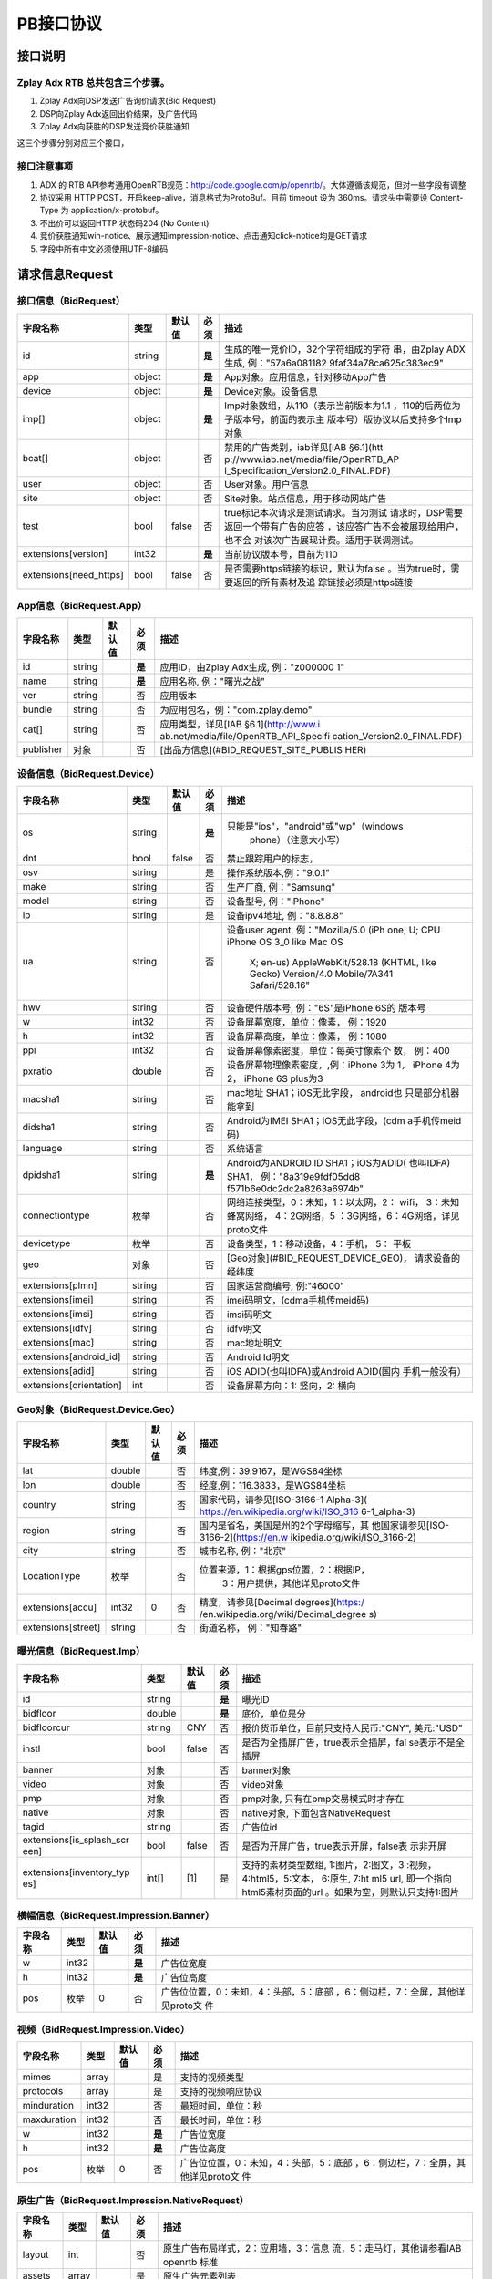 PB接口协议
==========================

接口说明
--------

Zplay Adx RTB 总共包含三个步骤。
~~~~~~~~~~~~~~~~~~~~~~~~~~~~~~~

1. Zplay Adx向DSP发送广告询价请求(Bid Request)

2. DSP向Zplay Adx返回出价结果，及广告代码

3. Zplay Adx向获胜的DSP发送竞价获胜通知

这三个步骤分别对应三个接口，

接口注意事项
~~~~~~~~~~~

1. ADX 的 RTB API参考通用OpenRTB规范：http://code.google.com/p/openrtb/。大体遵循该规范，但对一些字段有调整

2. 协议采用 HTTP POST，开启keep-alive，消息格式为ProtoBuf。目前 timeout 设为 360ms。请求头中需要设 Content-Type 为 application/x-protobuf。

3. 不出价可以返回HTTP 状态码204 (No Content)

4. 竞价获胜通知win-notice、展示通知impression-notice、点击通知click-notice均是GET请求

5. 字段中所有中文必须使用UTF-8编码



请求信息Request
------------------

接口信息（BidRequest）
~~~~~~~~~~~~~~~~~~~~~~~

+-------------------------+----------+---------------+-------+--------------------------------------+
| 字段名称                | 类型     | 默认值        | 必须  | 描述                                 |
+=========================+==========+===============+=======+======================================+
| id                      | string   |               | **是**| 生成的唯一竞价ID，32个字符组成的字符 |
|                         |          |               |       | 串，由Zplay ADX生成, 例："57a6a081182|
|                         |          |               |       | 9faf34a78ca625c383ec9"               |
+-------------------------+----------+---------------+-------+--------------------------------------+
| app                     | object   |               | **是**| App对象。应用信息，针对移动App广告   |
|                         |          |               |       |                                      |
+-------------------------+----------+---------------+-------+--------------------------------------+
| device                  | object   |               | **是**| Device对象。设备信息                 |
|                         |          |               |       |                                      |
+-------------------------+----------+---------------+-------+--------------------------------------+
| imp[]                   | object   |               | **是**| Imp对象数组，从110（表示当前版本为1.1|
|                         |          |               |       | ，110的后两位为子版本号，前面的表示主|
|                         |          |               |       | 版本号）版协议以后支持多个Imp对象    |
+-------------------------+----------+---------------+-------+--------------------------------------+
| bcat[]                  | object   |               | 否    | 禁用的广告类别，iab详见[IAB §6.1](htt|
|                         |          |               |       | p://www.iab.net/media/file/OpenRTB_AP|
|                         |          |               |       | I_Specification_Version2.0_FINAL.PDF)|
|                         |          |               |       |                                      |
+-------------------------+----------+---------------+-------+--------------------------------------+
| user                    | object   |               | 否    | User对象。用户信息                   |
+-------------------------+----------+---------------+-------+--------------------------------------+
| site                    | object   |               | 否    | Site对象。站点信息，用于移动网站广告 |
+-------------------------+----------+---------------+-------+--------------------------------------+
| test                    | bool     | false         | 否    | true标记本次请求是测试请求。当为测试 |
|                         |          |               |       | 请求时，DSP需要返回一个带有广告的应答|
|                         |          |               |       | ，该应答广告不会被展现给用户，也不会 |
|                         |          |               |       | 对该次广告展现计费。适用于联调测试。 |
+-------------------------+----------+---------------+-------+--------------------------------------+
| extensions[version]     | int32    |               | **是**| 当前协议版本号，目前为110            |
|                         |          |               |       |                                      |
+-------------------------+----------+---------------+-------+--------------------------------------+
| extensions[need_https]  | bool     | false         | 否    | 是否需要https链接的标识，默认为false |
|                         |          |               |       | 。当为true时，需要返回的所有素材及追 |
|                         |          |               |       | 踪链接必须是https链接                |
+-------------------------+----------+---------------+-------+--------------------------------------+

App信息（BidRequest.App）
~~~~~~~~~~~~~~~~~~~~~~~~~

+-------------------------+----------+---------------+-------+--------------------------------------+
| 字段名称                | 类型     | 默认值        | 必须  | 描述                                 |
+=========================+==========+===============+=======+======================================+
| id                      | string   |               | **是**| 应用ID，由Zplay Adx生成, 例："z000000|
|                         |          |               |       | 1"                                   |
+-------------------------+----------+---------------+-------+--------------------------------------+
| name                    | string   |               | **是**| 应用名称, 例："曙光之战"             |
|                         |          |               |       |                                      |
+-------------------------+----------+---------------+-------+--------------------------------------+
| ver                     | string   |               | 否    | 应用版本                             |
+-------------------------+----------+---------------+-------+--------------------------------------+
| bundle                  | string   |               | 否    | 为应用包名，例："com.zplay.demo"     |
+-------------------------+----------+---------------+-------+--------------------------------------+
| cat[]                   | string   |               | 否    | 应用类型，详见[IAB §6.1](http://www.i|
|                         |          |               |       | ab.net/media/file/OpenRTB_API_Specifi|
|                         |          |               |       | cation_Version2.0_FINAL.PDF)         |
+-------------------------+----------+---------------+-------+--------------------------------------+
| publisher               | 对象     |               | 否    | [出品方信息](#BID_REQUEST_SITE_PUBLIS|
|                         |          |               |       | HER)                                 |
+-------------------------+----------+---------------+-------+--------------------------------------+

设备信息（BidRequest.Device）
~~~~~~~~~~~~~~~~~~~~~~~~~~~~~

+-------------------------+----------+---------------+-------+--------------------------------------+
| 字段名称                | 类型     | 默认值        | 必须  | 描述                                 |
+=========================+==========+===============+=======+======================================+
| os                      | string   |               | **是**| 只能是"ios"，"android"或"wp"（windows|
|                         |          |               |       |  phone）（注意大小写）               |
+-------------------------+----------+---------------+-------+--------------------------------------+
| dnt                     | bool     | false         | 否    | 禁止跟踪用户的标志，                 |
+-------------------------+----------+---------------+-------+--------------------------------------+
| osv                     | string   |               | 是    | 操作系统版本,例："9.0.1"             |
+-------------------------+----------+---------------+-------+--------------------------------------+
| make                    | string   |               | 否    | 生产厂商, 例："Samsung"              |
+-------------------------+----------+---------------+-------+--------------------------------------+
| model                   | string   |               | 否    | 设备型号, 例："iPhone"               |
+-------------------------+----------+---------------+-------+--------------------------------------+
| ip                      | string   |               | 是    | 设备ipv4地址, 例："8.8.8.8"          |
+-------------------------+----------+---------------+-------+--------------------------------------+
| ua                      | string   |               | 否    | 设备user agent, 例："Mozilla/5.0 (iPh|
|                         |          |               |       | one; U; CPU iPhone OS 3_0 like Mac OS|
|                         |          |               |       |  X; en-us) AppleWebKit/528.18 (KHTML,|
|                         |          |               |       |  like Gecko) Version/4.0 Mobile/7A341|
|                         |          |               |       |  Safari/528.16"                      |
+-------------------------+----------+---------------+-------+--------------------------------------+
| hwv                     | string   |               | 否    | 设备硬件版本号, 例："6S"是iPhone 6S的|
|                         |          |               |       | 版本号                               |
+-------------------------+----------+---------------+-------+--------------------------------------+
| w                       | int32    |               | 否    | 设备屏幕宽度，单位：像素， 例：1920  |
+-------------------------+----------+---------------+-------+--------------------------------------+
| h                       | int32    |               | 否    | 设备屏幕高度，单位：像素， 例：1080  |
+-------------------------+----------+---------------+-------+--------------------------------------+
| ppi                     | int32    |               | 否    | 设备屏幕像素密度，单位：每英寸像素个 |
|                         |          |               |       | 数， 例：400                         |
+-------------------------+----------+---------------+-------+--------------------------------------+
| pxratio                 | double   |               | 否    | 设备屏幕物理像素密度，,例：iPhone 3为|
|                         |          |               |       | 1， iPhone 4为2， iPhone 6S plus为3  |
+-------------------------+----------+---------------+-------+--------------------------------------+
| macsha1                 | string   |               | 否    | mac地址 SHA1；iOS无此字段， android也|
|                         |          |               |       | 只是部分机器能拿到                   |
+-------------------------+----------+---------------+-------+--------------------------------------+
| didsha1                 | string   |               | 否    | Android为IMEI SHA1；iOS无此字段，(cdm|
|                         |          |               |       | a手机传meid码)                       |
+-------------------------+----------+---------------+-------+--------------------------------------+
| language                | string   |               | 否    | 系统语言                             |
+-------------------------+----------+---------------+-------+--------------------------------------+
| dpidsha1                | string   |               | **是**| Android为ANDROID ID SHA1；iOS为ADID( |
|                         |          |               |       | 也叫IDFA) SHA1， 例："8a319e9fdf05dd8|
|                         |          |               |       | f571b6e0dc2dc2a8263a6974b"           |
+-------------------------+----------+---------------+-------+--------------------------------------+
| connectiontype          | 枚举     |               | 否    | 网络连接类型，0：未知，1：以太网，2：|
|                         |          |               |       | wifi， 3：未知蜂窝网络， 4：2G网络，5|
|                         |          |               |       | ：3G网络，6：4G网络，详见proto文件   |
+-------------------------+----------+---------------+-------+--------------------------------------+
| devicetype              | 枚举     |               | 否    | 设备类型，1：移动设备，4：手机， 5： |
|                         |          |               |       | 平板                                 |
+-------------------------+----------+---------------+-------+--------------------------------------+
| geo                     | 对象     |               | 否    | [Geo对象](#BID_REQUEST_DEVICE_GEO)， |
|                         |          |               |       | 请求设备的经纬度                     |
+-------------------------+----------+---------------+-------+--------------------------------------+
| extensions[plmn]        | string   |               | 否    | 国家运营商编号, 例:"46000"           |
+-------------------------+----------+---------------+-------+--------------------------------------+
| extensions[imei]        | string   |               | 否    | imei码明文，(cdma手机传meid码)       |
+-------------------------+----------+---------------+-------+--------------------------------------+
| extensions[imsi]        | string   |               | 否    | imsi码明文                           |
+-------------------------+----------+---------------+-------+--------------------------------------+
| extensions[idfv]        | string   |               | 否    | idfv明文                             |
+-------------------------+----------+---------------+-------+--------------------------------------+
| extensions[mac]         | string   |               | 否    | mac地址明文                          |
+-------------------------+----------+---------------+-------+--------------------------------------+
| extensions[android_id]  | string   |               | 否    | Android Id明文                       |
+-------------------------+----------+---------------+-------+--------------------------------------+
| extensions[adid]        | string   |               | 否    | iOS ADID(也叫IDFA)或Android ADID(国内|
|                         |          |               |       | 手机一般没有）                       |
+-------------------------+----------+---------------+-------+--------------------------------------+
| extensions[orientation] | int      |               | 否    | 设备屏幕方向：1: 竖向，2: 横向       |
+-------------------------+----------+---------------+-------+--------------------------------------+

Geo对象（BidRequest.Device.Geo）
~~~~~~~~~~~~~~~~~~~~~~~~~~~~~~~~~

+-------------------------+----------+---------------+-------+--------------------------------------+
| 字段名称                | 类型     | 默认值        | 必须  | 描述                                 |
+=========================+==========+===============+=======+======================================+
| lat                     | double   |               | 否    | 纬度,例：39.9167，是WGS84坐标        |
+-------------------------+----------+---------------+-------+--------------------------------------+
| lon                     | double   |               | 否    | 经度,例：116.3833，是WGS84坐标       |
+-------------------------+----------+---------------+-------+--------------------------------------+
| country                 | string   |               | 否    | 国家代码，请参见[ISO-3166-1 Alpha-3](|
|                         |          |               |       | https://en.wikipedia.org/wiki/ISO_316|
|                         |          |               |       | 6-1_alpha-3)                         |
+-------------------------+----------+---------------+-------+--------------------------------------+
| region                  | string   |               | 否    | 国内是省名，美国是州的2个字母缩写，其|
|                         |          |               |       | 他国家请参见[ISO-3166-2](https://en.w|
|                         |          |               |       | ikipedia.org/wiki/ISO_3166-2)        |
+-------------------------+----------+---------------+-------+--------------------------------------+
| city                    | string   |               | 否    | 城市名称, 例："北京"                 |
+-------------------------+----------+---------------+-------+--------------------------------------+
| LocationType            | 枚举     |               | 否    | 位置来源，1：根据gps位置，2：根据IP，|
|                         |          |               |       |  3：用户提供，其他详见proto文件      |
+-------------------------+----------+---------------+-------+--------------------------------------+
| extensions[accu]        | int32    | 0             | 否    | 精度，请参见[Decimal degrees](https:/|
|                         |          |               |       | /en.wikipedia.org/wiki/Decimal_degree|
|                         |          |               |       | s)                                   |
+-------------------------+----------+---------------+-------+--------------------------------------+
| extensions[street]      | string   |               | 否    | 街道名称， 例："知春路"              |
+-------------------------+----------+---------------+-------+--------------------------------------+

曝光信息（BidRequest.Imp）
~~~~~~~~~~~~~~~~~~~~~~~~~~~~~


+-------------------------+----------+---------------+-------+--------------------------------------+
| 字段名称                | 类型     | 默认值        | 必须  | 描述                                 |
+=========================+==========+===============+=======+======================================+
| id                      | string   |               | **是**| 曝光ID                               |
|                         |          |               |       |                                      |
+-------------------------+----------+---------------+-------+--------------------------------------+
| bidfloor                | double   |               | **是**| 底价，单位是分                       |
|                         |          |               |       |                                      |
+-------------------------+----------+---------------+-------+--------------------------------------+
| bidfloorcur             | string   | CNY           | 否    | 报价货币单位，目前只支持人民币:"CNY",|
|                         |          |               |       | 美元:"USD"                           |
+-------------------------+----------+---------------+-------+--------------------------------------+
| instl                   | bool     | false         | 否    | 是否为全插屏广告，true表示全插屏，fal|
|                         |          |               |       | se表示不是全插屏                     |
+-------------------------+----------+---------------+-------+--------------------------------------+
| banner                  | 对象     |               | 否    | banner对象                           |
+-------------------------+----------+---------------+-------+--------------------------------------+
| video                   | 对象     |               | 否    | video对象                            |
+-------------------------+----------+---------------+-------+--------------------------------------+
| pmp                     | 对象     |               | 否    | pmp对象, 只有在pmp交易模式时才存在   |
+-------------------------+----------+---------------+-------+--------------------------------------+
| native                  | 对象     |               | 否    | native对象, 下面包含NativeRequest    |
+-------------------------+----------+---------------+-------+--------------------------------------+
| tagid                   | string   |               | 否    | 广告位id                             |
+-------------------------+----------+---------------+-------+--------------------------------------+
| extensions[is_splash_scr| bool     | false         | 否    | 是否为开屏广告，true表示开屏，false表|
| een]                    |          |               |       | 示非开屏                             |
+-------------------------+----------+---------------+-------+--------------------------------------+
| extensions[inventory_typ| int[]    | [1]           | 是    | 支持的素材类型数组, 1:图片，2:图文，3|
| es]                     |          |               |       | :视频，4:html5，5:文本， 6:原生, 7:ht|
|                         |          |               |       | ml5 url, 即一个指向html5素材页面的url|
|                         |          |               |       | 。如果为空，则默认只支持1:图片       |
+-------------------------+----------+---------------+-------+--------------------------------------+

横幅信息（BidRequest.Impression.Banner）
~~~~~~~~~~~~~~~~~~~~~~~~~~~~~~~~~~~~~~

+-------------------------+----------+---------------+-------+--------------------------------------+
| 字段名称                | 类型     | 默认值        | 必须  | 描述                                 |
+=========================+==========+===============+=======+======================================+
| w                       | int32    |               | **是**| 广告位宽度                           |
|                         |          |               |       |                                      |
+-------------------------+----------+---------------+-------+--------------------------------------+
| h                       | int32    |               | **是**| 广告位高度                           |
|                         |          |               |       |                                      |
+-------------------------+----------+---------------+-------+--------------------------------------+
| pos                     | 枚举     | 0             | 否    | 广告位位置，0：未知，4：头部，5：底部|
|                         |          |               |       | ，6：侧边栏，7：全屏，其他详见proto文|
|                         |          |               |       | 件                                   |
+-------------------------+----------+---------------+-------+--------------------------------------+

视频（BidRequest.Impression.Video）
~~~~~~~~~~~~~~~~~~~~~~~~~~~~~~~~~~~~~~~

+-------------------------+----------+---------------+-------+--------------------------------------+
| 字段名称                | 类型     | 默认值        | 必须  | 描述                                 |
+=========================+==========+===============+=======+======================================+
| mimes                   | array    |               | 是    | 支持的视频类型                       |
+-------------------------+----------+---------------+-------+--------------------------------------+
| protocols               | array    |               | 是    | 支持的视频响应协议                   |
+-------------------------+----------+---------------+-------+--------------------------------------+
| minduration             | int32    |               | 否    | 最短时间，单位：秒                   |
+-------------------------+----------+---------------+-------+--------------------------------------+
| maxduration             | int32    |               | 否    | 最长时间，单位：秒                   |
+-------------------------+----------+---------------+-------+--------------------------------------+
| w                       | int32    |               | **是**| 广告位宽度                           |
|                         |          |               |       |                                      |
+-------------------------+----------+---------------+-------+--------------------------------------+
| h                       | int32    |               | **是**| 广告位高度                           |
|                         |          |               |       |                                      |
+-------------------------+----------+---------------+-------+--------------------------------------+
| pos                     | 枚举     | 0             | 否    | 广告位位置，0：未知，4：头部，5：底部|
|                         |          |               |       | ，6：侧边栏，7：全屏，其他详见proto文|
|                         |          |               |       | 件                                   |
+-------------------------+----------+---------------+-------+--------------------------------------+

原生广告（BidRequest.Impression.NativeRequest）
~~~~~~~~~~~~~~~~~~~~~~~~~~~~~~~~~~~~~~~~~~~~~~~

+-------------------------+----------+---------------+-------+--------------------------------------+
| 字段名称                | 类型     | 默认值        | 必须  | 描述                                 |
+=========================+==========+===============+=======+======================================+
| layout                  | int      |               | 否    | 原生广告布局样式，2：应用墙，3：信息 |
|                         |          |               |       | 流，5：走马灯，其他请参看IAB openrtb |
|                         |          |               |       | 标准                                 |
+-------------------------+----------+---------------+-------+--------------------------------------+
| assets                  | array    |               | 是    | 原生广告元素列表                     |
+-------------------------+----------+---------------+-------+--------------------------------------+

原生广告Asset（NativeRequest.Asset）
~~~~~~~~~~~~~~~~~~~~~~~~~~~~~~~~~~~~

+-------------------------+----------+---------------+-------+--------------------------------------+
| 字段名称                | 类型     | 默认值        | 必须  | 描述                                 |
+=========================+==========+===============+=======+======================================+
| id                      | int      |               | 是    | 元素id                               |
+-------------------------+----------+---------------+-------+--------------------------------------+
| required                | int      | 0             | 否    | 广告元素是否必须，1：必须，0：可选   |
+-------------------------+----------+---------------+-------+--------------------------------------+
| title                   | 对象     |               | 否    | 文字元素                             |
+-------------------------+----------+---------------+-------+--------------------------------------+
| img                     | 对象     |               | 否    | 图片元素                             |
+-------------------------+----------+---------------+-------+--------------------------------------+
| data                    | 对象     |               | 否    | 其他数据元素                         |
+-------------------------+----------+---------------+-------+--------------------------------------+

原生广告Image（NativeRequest.Asset.Image）
~~~~~~~~~~~~~~~~~~~~~~~~~~~~~~~~~~~~~~~~~~~~~

+-------------------------+----------+---------------+-------+--------------------------------------+
| 字段名称                | 类型     | 默认值        | 必须  | 描述                                 |
+=========================+==========+===============+=======+======================================+
| type                    | int      |               | 否    | image元素的类型，1：Icon，2:LOGO, 3：|
|                         |          |               |       | Large image                          |
+-------------------------+----------+---------------+-------+--------------------------------------+
| w                       | int      |               | 否    | 宽度                                 |
+-------------------------+----------+---------------+-------+--------------------------------------+
| h                       | int      |               | 否    | 高度                                 |
+-------------------------+----------+---------------+-------+--------------------------------------+

原生广告Title（NativeRequest.Asset.Title）
~~~~~~~~~~~~~~~~~~~~~~~~~~~~~~~~~~~~~~~~~

+-------------------------+----------+---------------+-------+--------------------------------------+
| 字段名称                | 类型     | 默认值        | 必须  | 描述                                 |
+=========================+==========+===============+=======+======================================+
| len                     | int      |               | 是    | title元素最大文字长度                |
+-------------------------+----------+---------------+-------+--------------------------------------+

原生广告Data（NativeRequest.Asset.Data）
~~~~~~~~~~~~~~~~~~~~~~~~~~~~~~~~~~~~~~~~~~

+-------------------------+----------+---------------+-------+--------------------------------------+
| 字段名称                | 类型     | 默认值        | 必须  | 描述                                 |
+=========================+==========+===============+=======+======================================+
| type                    | int      |               | 是    | 数据类型 1: Sponsor 名称，应该包含品 |
|                         |          |               |       | 牌名称， 2: 描述, 3: 打分， 4：点赞个|
|                         |          |               |       | 数，5：下载个数，6：产品价格， 7：销 |
|                         |          |               |       | 售价格，往往和前者结合，表示折扣价，8|
|                         |          |               |       | ：电话， 9：地址， 10：描述2， 11：显|
|                         |          |               |       | 示的链接， 12：行动按钮名称，1001：视|
|                         |          |               |       | 频url，1002：评论数                  |
+-------------------------+----------+---------------+-------+--------------------------------------+
| len                     | int      |               | 是    | data元素最大长度                     |
+-------------------------+----------+---------------+-------+--------------------------------------+

Pmp对象（BidRequest.Impression.Pmp）
~~~~~~~~~~~~~~~~~~~~~~~~~~~~~~~~~~~~

+-------------------------+----------+---------------+-------+--------------------------------------+
| 字段名称                | 类型     | 默认值        | 必须  | 描述                                 |
+=========================+==========+===============+=======+======================================+
| private_auction         | bool     |               | 否    | 始终为true                           |
+-------------------------+----------+---------------+-------+--------------------------------------+
| deals                   | array    |               | 是    | [Deal对象](#BID_REQUEST_IMP_PMP_DEAL)|
|                         |          |               |       | 数组                                 |
+-------------------------+----------+---------------+-------+--------------------------------------+

Deal对象（BidRequest.Impression.Pmp.Deal）
~~~~~~~~~~~~~~~~~~~~~~~~~~~~~~~~~~~~~~~~~~~~~

+-------------------------+----------+---------------+-------+--------------------------------------+
| 字段名称                | 类型     | 默认值        | 必须  | 描述                                 |
+=========================+==========+===============+=======+======================================+
| id                      | string   |               | 是    | deal唯一标识                         |
+-------------------------+----------+---------------+-------+--------------------------------------+
| bidfloor                | double   |               | 是    | 双方商定的交易价格                   |
+-------------------------+----------+---------------+-------+--------------------------------------+
| bidfloorcur             | string   | CNY           | 否    | 交易货币单位                         |
+-------------------------+----------+---------------+-------+--------------------------------------+
| at                      | int      | 3             | 否    | 交易价格结算方式，1：第一价格，2：第 |
|                         |          |               |       | 二价格，3：固定价格，默认为3         |
+-------------------------+----------+---------------+-------+--------------------------------------+

用户信息（BidRequest.User）
~~~~~~~~~~~~~~~~~~~~~~~~~~~

+-------------------------+----------+---------------+-------+--------------------------------------+
| 字段名称                | 类型     | 默认值        | 必须  | 描述                                 |
+=========================+==========+===============+=======+======================================+
| id                      | string   |               | 否    | 用户id                               |
+-------------------------+----------+---------------+-------+--------------------------------------+
| yob                     | int32    |               | 否    | 生日年份，例：1995                   |
+-------------------------+----------+---------------+-------+--------------------------------------+
| gender                  | string   |               | 否    | 男："M", 女："F", 其他："0"          |
+-------------------------+----------+---------------+-------+--------------------------------------+
| geo                     | 对象     |               | 否    | [Geo对象](#BID_REQUEST_DEVICE_GEO)， |
|                         |          |               |       | 用户家庭位置                         |
+-------------------------+----------+---------------+-------+--------------------------------------+
| data[]                  | 对象     |               | 否    | Data对象，用户的扩展信息             |
+-------------------------+----------+---------------+-------+--------------------------------------+


用户扩展信息（BidRequest.User.Data）
~~~~~~~~~~~~~~~~~~~~~~~~~~~~~~~~~~~~

+-------------------------+----------+---------------+-------+--------------------------------------+
| 字段名称                | 类型     | 默认值        | 必须  | 描述                                 |
+=========================+==========+===============+=======+======================================+
| segment[]               | 对象     |               | 否    | Segment对象，用户人群属性            |
+-------------------------+----------+---------------+-------+--------------------------------------+

用户人群属性信息（BidRequest.User.Data.Segment）
~~~~~~~~~~~~~~~~~~~~~~~~~~~~~~~~~~~~~~~~~~~~~~~~

+-------------------------+----------+---------------+-------+--------------------------------------+
| 字段名称                | 类型     | 默认值        | 必须  | 描述                                 |
+=========================+==========+===============+=======+======================================+
| id                      | string   |               | 否    | 属性id                               |
+-------------------------+----------+---------------+-------+--------------------------------------+
| value                   | string   |               | 否    | 属性值                               |
+-------------------------+----------+---------------+-------+--------------------------------------+

Site信息（BidRequest.Site）
~~~~~~~~~~~~~~~~~~~~~~~~~~~


+-------------------------+----------+---------------+-------+--------------------------------------+
| 字段名称                | 类型     | 默认值        | 必须  | 描述                                 |
+=========================+==========+===============+=======+======================================+
| id                      | string   |               | 否    | 网站id                               |
+-------------------------+----------+---------------+-------+--------------------------------------+
| name                    | string   |               | 否    | 网站名称                             |
+-------------------------+----------+---------------+-------+--------------------------------------+
| domain                  | string   |               | 否    | 网站域名                             |
+-------------------------+----------+---------------+-------+--------------------------------------+
| cat                     | string[] |               | 否    | 网站类别，详见[IAB §6.1](http://www.i|
|                         |          |               |       | ab.net/media/file/OpenRTB_API_Specifi|
|                         |          |               |       | cation_Version2.0_FINAL.PDF)         |
+-------------------------+----------+---------------+-------+--------------------------------------+
| sectioncat              | string[] |               | 否    | 当前频道类别，详见[IAB §6.1](http://w|
|                         |          |               |       | ww.iab.net/media/file/OpenRTB_API_Spe|
|                         |          |               |       | cification_Version2.0_FINAL.PDF)     |
+-------------------------+----------+---------------+-------+--------------------------------------+
| pagecat                 | string[] |               | 否    | 当前页面类别，详见[IAB §6.1](http://w|
|                         |          |               |       | ww.iab.net/media/file/OpenRTB_API_Spe|
|                         |          |               |       | cification_Version2.0_FINAL.PDF)     |
+-------------------------+----------+---------------+-------+--------------------------------------+
| page                    | string   |               | 是    | 当前页面URL地址                      |
+-------------------------+----------+---------------+-------+--------------------------------------+
| ref                     | string   |               | 否    | 当前页面Referrer URL地址             |
+-------------------------+----------+---------------+-------+--------------------------------------+
| search                  | string   |               | 否    | 当前页面的搜索关键词来源             |
+-------------------------+----------+---------------+-------+--------------------------------------+
| mobile                  | bool     | true          | 否    | 是否对移动端浏览效果做过优化，false：|
|                         |          |               |       | 未做优化；true：做过优化             |
+-------------------------+----------+---------------+-------+--------------------------------------+
| keywords                | string   |               | 否    | 网页关键字，可多个，逗号隔离         |
+-------------------------+----------+---------------+-------+--------------------------------------+
| publisher               | 对象     |               | 否    | [出品方信息](#BID_REQUEST_SITE_PUBLIS|
|                         |          |               |       | HER)                                 |
+-------------------------+----------+---------------+-------+--------------------------------------+

出品方信息（BidRequest.Site.Publisher）
~~~~~~~~~~~~~~~~~~~~~~~~~~~~~~~~~~~~~

+-------------------------+----------+---------------+-------+--------------------------------------+
| 字段名称                | 类型     | 默认值        | 必须  | 描述                                 |
+=========================+==========+===============+=======+======================================+
| id                      | string   |               | 否    | 出品方id                             |
+-------------------------+----------+---------------+-------+--------------------------------------+
| name                    | string   |               | 否    | 名称                                 |
+-------------------------+----------+---------------+-------+--------------------------------------+
| domain                  | string   |               | 否    | 出品方顶级网站域名                   |
+-------------------------+----------+---------------+-------+--------------------------------------+
| cat                     | string[] |               | 否    | 出品方类别，详见[IAB §6.1](http://www|
|                         |          |               |       | .iab.net/media/file/OpenRTB_API_Speci|
|                         |          |               |       | fication_Version2.0_FINAL.PDF)       |
+-------------------------+----------+---------------+-------+--------------------------------------+


返回信息Response
------------------

接口信息（BidResponse）
~~~~~~~~~~~~~~~~~~~~~~~

+-------------------------+----------+---------------+-------+--------------------------------------+
| 字段名称                | 类型     | 默认值        | 必须  | 描述                                 |
+=========================+==========+===============+=======+======================================+
| id                      | string   |               | **是**| 在BidRequest中传入的id               |
|                         |          |               |       |                                      |
+-------------------------+----------+---------------+-------+--------------------------------------+
| seatbid[]               | 对象数组 |               | 否    | SeatBid对象，若提出竞价则需提供一个，|
|                         |          |               |       | 并且只接受一个                       |
+-------------------------+----------+---------------+-------+--------------------------------------+
| nbr                     | 枚举     |               | 否    | 未竞价原因，0：未知错误，1：技术错误 |
|                         |          |               |       | ，2：无效请求，4：可疑的伪造流量，5：|
|                         |          |               |       | 数据中心代理服务器ip，6：不支持设备，|
|                         |          |               |       | 7：被屏蔽媒体，8：不匹配的用户，其他 |
|                         |          |               |       | 请参看proto文件                      |
+-------------------------+----------+---------------+-------+--------------------------------------+

SeatBid信息（BidResponse.SeatBid）
~~~~~~~~~~~~~~~~~~~~~~~~~~~~~~~~~

+-------------------------+----------+---------------+-------+--------------------------------------+
| 字段名称                | 类型     | 默认值        | 必须  | 描述                                 |
+=========================+==========+===============+=======+======================================+
| bid[]                   | 对象数组 |               | 否    | Bid对象数组，从110版协议以后支持多个B|
|                         |          |               |       | id对象（）                           |
+-------------------------+----------+---------------+-------+--------------------------------------+

Bid信息（BidResponse.SeatBid.Bid）
~~~~~~~~~~~~~~~~~~~~~~~~~~~~~~~~~~~~

+-------------------------+----------+---------------+-------+--------------------------------------+
| 字段名称                | 类型     | 默认值        | 必须  | 描述                                 |
+=========================+==========+===============+=======+======================================+
| id                      | string   |               | **是**| 由DSP提供的竞价id                    |
|                         |          |               |       |                                      |
+-------------------------+----------+---------------+-------+--------------------------------------+
| impid                   | string   |               | **是**| 曝光id                               |
|                         |          |               |       |                                      |
+-------------------------+----------+---------------+-------+--------------------------------------+
| price                   | double   |               | **是**| 出价，单位为分，不能低于曝光最低价格 |
|                         |          |               |       | ，否则会被当做无效应答。目前只支持人 |
|                         |          |               |       | 民币                                 |
+-------------------------+----------+---------------+-------+--------------------------------------+
| adid                    | string   |               | **是**| 物料ID，由DSP提供。DSP必须保证如果adi|
|                         |          |               |       | d相同，则物料的所有字段相同（除了nurl|
|                         |          |               |       | 、clkurl、imptrackers、clktrackers） |
|                         |          |               |       | 。如果DSP提供的adid满足以下条件会受到|
|                         |          |               |       | 惩罚：1、提交过多不同的adid；2、相同a|
|                         |          |               |       | did的其他字段不同                    |
+-------------------------+----------+---------------+-------+--------------------------------------+
| nurl                    | string   |               | 否    | 竞价获胜通知url,win notice url, GET方|
|                         |          |               |       | 法调用。可以使用[宏](#BID_MACRO)。推 |
|                         |          |               |       | 荐使用[曝光监测链接](#BID_WIN_NOTICE)|
|                         |          |               |       | 来获取获胜通知。                     |
+-------------------------+----------+---------------+-------+--------------------------------------+
| bundle                  | string   |               | 否    | 为应用包名，例：“com.zplay.demo”     |
+-------------------------+----------+---------------+-------+--------------------------------------+
| iurl                    | string   |               | 否    | 广告素材的图片URL。banner广告必填    |
+-------------------------+----------+---------------+-------+--------------------------------------+
| w                       | int32    |               | 否    | 素材宽度, 当给出的广告素材尺寸与广告 |
|                         |          |               |       | 位尺寸不完全一致时，素材宽高信息必须 |
|                         |          |               |       | 给出。                               |
+-------------------------+----------+---------------+-------+--------------------------------------+
| h                       | int32    |               | 否    | 素材高度                             |
+-------------------------+----------+---------------+-------+--------------------------------------+
| cat                     | string[] |               | 否    | 广告类别，详见[IAB §6.1](http://www.i|
|                         |          |               |       | ab.net/media/file/OpenRTB_API_Specifi|
|                         |          |               |       | cation_Version2.0_FINAL.PDF)         |
+-------------------------+----------+---------------+-------+--------------------------------------+
| adm                     | string   |               | 否    | 广告物料，目前只在视频广告时使用。 视|
|                         |          |               |       | 频素材必须符合VAST 3.0规范，请参看[VA|
|                         |          |               |       | ST 3.0 标准](http://www.iab.com/wp-co|
|                         |          |               |       | ntent/uploads/2015/06/VASTv3_0.pdf)  |
+-------------------------+----------+---------------+-------+--------------------------------------+
| native                  | 对象     |               | 否    | 原生广告对象                         |
+-------------------------+----------+---------------+-------+--------------------------------------+
| dealid                  | string   |               | 否    | deal id，只有在pmp交易时才需要       |
+-------------------------+----------+---------------+-------+--------------------------------------+
| extensions[app_ver]     | string   |               | 否    | app推广广告的话，需要提供app的版本号 |
+-------------------------+----------+---------------+-------+--------------------------------------+
| extensions[clkurl]      | string   |               | 否    | 广告点击跳转地址，允许使用[宏](#BID_M|
|                         |          |               |       | ACRO)，例http://www.zplay.cn/ad/{AUCT|
|                         |          |               |       | ION_BID_ID}                          |
+-------------------------+----------+---------------+-------+--------------------------------------+
| extensions[imptrackers][| string[] |               | 否    | 曝光追踪地址，允许有多个追踪地址，允 |
| ]                       |          |               |       | 许使用[宏](#BID_MACRO)               |
+-------------------------+----------+---------------+-------+--------------------------------------+
| extensions[clktrackers][| string[] |               | 否    | 点击追踪地址，允许有多个追踪地址，允 |
| ]                       |          |               |       | 许使用[宏](#BID_MACRO)               |
+-------------------------+----------+---------------+-------+--------------------------------------+
| extensions[html_snippet]| string   |               | 否    | html广告代码，允许使用[宏](#BID_MACRO|
|                         |          |               |       | )                                    |
+-------------------------+----------+---------------+-------+--------------------------------------+
| extensions[inventory_typ| int      | 1             | 否    | 广告资源类型, 1:图片，2:图文，3:视频 |
| e]                      |          |               |       | ，4:html5，5:文本， 6:原生, 7:html5 u|
|                         |          |               |       | rl, 即一个指向html5素材页面的url     |
+-------------------------+----------+---------------+-------+--------------------------------------+
| extensions[title]       | string   |               | 否    | 图文广告中的标题                     |
+-------------------------+----------+---------------+-------+--------------------------------------+
| extensions[desc]        | string   |               | 否    | 图文广告中的描述                     |
+-------------------------+----------+---------------+-------+--------------------------------------+
| extensions[action]      | int      | 1             | 否    | 广告动作类型， 1: 在app内webview打开 |
|                         |          |               |       | 目标链接， 2： 在系统浏览器打开目标链|
|                         |          |               |       | 接, 3：打开地图，4： 拨打电话，5：播 |
|                         |          |               |       | 放视频, 6:App下载                    |
+-------------------------+----------+---------------+-------+--------------------------------------+
| extensions[download_file| string   |               | 否    | 下载文件名，动作类型为下载类型时需要 |
| _name]                  |          |               |       |                                      |
+-------------------------+----------+---------------+-------+--------------------------------------+


原生广告Native（NativeResponse）
~~~~~~~~~~~~~~~~~~~~~~~~~~~~~~~~~

+-------------------------+----------+---------------+-------+--------------------------------------+
| 字段名称                | 类型     | 默认值        | 必须  | 描述                                 |
+=========================+==========+===============+=======+======================================+
| assets                  | array    |               | 是    | 原生广告元素列表                     |
+-------------------------+----------+---------------+-------+--------------------------------------+
| link                    | 对象     |               | 是    | Link对象，目标链接，默认链接对象，当a|
|                         |          |               |       | ssets中不包括link对象时，使用此对象  |
+-------------------------+----------+---------------+-------+--------------------------------------+
| imptrackers             | array    |               | 否    | 曝光追踪地址数组                     |
+-------------------------+----------+---------------+-------+--------------------------------------+

原生广告Asset（NativeResponse.Asset）
~~~~~~~~~~~~~~~~~~~~~~~~~~~~~~~~~~~~~~~

+-------------------------+----------+---------------+-------+--------------------------------------+
| 字段名称                | 类型     | 默认值        | 必须  | 描述                                 |
+=========================+==========+===============+=======+======================================+
| id                      | int      |               | 是    | 广告元素ID                           |
+-------------------------+----------+---------------+-------+--------------------------------------+
| title                   | 对象     |               | 否    | 文字元素                             |
+-------------------------+----------+---------------+-------+--------------------------------------+
| img                     | 对象     |               | 否    | 图片元素                             |
+-------------------------+----------+---------------+-------+--------------------------------------+
| data                    | 对象     |               | 否    | 其他数据元素                         |
+-------------------------+----------+---------------+-------+--------------------------------------+
| link                    | 对象     |               | 否    | Link对象，点击地址                   |
+-------------------------+----------+---------------+-------+--------------------------------------+

原生广告Title（NativeResponse.Asset.Title）
~~~~~~~~~~~~~~~~~~~~~~~~~~~~~~~~~~~~~~~~~~~~~

+-------------------------+----------+---------------+-------+--------------------------------------+
| 字段名称                | 类型     | 默认值        | 必须  | 描述                                 |
+=========================+==========+===============+=======+======================================+
| text                    | string   |               | 是    | title元素的内容文字                  |
+-------------------------+----------+---------------+-------+--------------------------------------+

原生广告Image（NativeResponse.Asset.Image）
~~~~~~~~~~~~~~~~~~~~~~~~~~~~~~~~~~~~~~~~~

+-------------------------+----------+---------------+-------+--------------------------------------+
| 字段名称                | 类型     | 默认值        | 必须  | 描述                                 |
+=========================+==========+===============+=======+======================================+
| url                     | string   |               | 是    | image元素的URL地址                   |
+-------------------------+----------+---------------+-------+--------------------------------------+
| w                       | int      |               | 否    | 宽度，单位像素                       |
+-------------------------+----------+---------------+-------+--------------------------------------+
| h                       | int      |               | 否    | 高度，单位像素                       |
+-------------------------+----------+---------------+-------+--------------------------------------+

原生广告Data（NativeResponse.Asset.Data)
~~~~~~~~~~~~~~~~~~~~~~~~~~~~~~~~~~~~~~~~~

+-------------------------+----------+---------------+-------+--------------------------------------+
| 字段名称                | 类型     | 默认值        | 必须  | 描述                                 |
+=========================+==========+===============+=======+======================================+
| label                   | string   |               | 否    | 数据显示的名称                       |
+-------------------------+----------+---------------+-------+--------------------------------------+
| value                   | string   |               | 是    | 数据的内容文字                       |
+-------------------------+----------+---------------+-------+--------------------------------------+


原生广告Link（NativeResponse.Asset.Link)
~~~~~~~~~~~~~~~~~~~~~~~~~~~~~~~~~~~~~~~~~

+-------------------------+----------+---------------+-------+--------------------------------------+
| 字段名称                | 类型     | 默认值        | 必须  | 描述                                 |
+=========================+==========+===============+=======+======================================+
| url                     | string   |               | 是    | 点击URL                              |
+-------------------------+----------+---------------+-------+--------------------------------------+
| clicktrackers           | array    |               | 否    | 点击跟踪URL                          |
+-------------------------+----------+---------------+-------+--------------------------------------+
| extensions[link_type]   | int      |               | 是    | 广告动作类型， 1: 在app内webview打开 |
|                         |          |               |       | 目标链接， 2： 在系统浏览器打开目标链|
|                         |          |               |       | 接, 3：打开地图，4： 拨打电话，5：播 |
|                         |          |               |       | 放视频, 6:App下载                    |
+-------------------------+----------+---------------+-------+--------------------------------------+


向DSP发送的竞价结果接口(Win Notice)
------------------------------------

通过对展示监测链接中特定参数的宏替换,将广告的计费价格发送给赢得竞价的 DSP 平台

目前支持的宏如下
~~~~~~~~~~~~~~~

+----------------------------+--------------------------------------------------------------------------+
| 字段                       | 含义                                                                     |
+============================+==========================================================================+
| {AUCTION_BID_ID}           | 竞价ID                                                                   |
+----------------------------+--------------------------------------------------------------------------+
| {AUCTION_BID_PRICE}        | 最终结算价格，该价格是被加密的，解密方法请参见[结算价格解析方法]         |
|                            | (#BID_PRICE_DECRYPT)                                                     |
+----------------------------+--------------------------------------------------------------------------+
| {AUCTION_BID_PRICE_NOENC}  | 最终结算价格，明文                                                       |
+----------------------------+--------------------------------------------------------------------------+
| {AUCTION_IMP_ID}           | 曝光id                                                                   |
+----------------------------+--------------------------------------------------------------------------+
| {AUCTION_IP}               | 用户ip                                                                   |
+----------------------------+--------------------------------------------------------------------------+
| {AUCTION_DID_SHA1}         | 请参见[设备](#)didsha1字段                                               |
+----------------------------+--------------------------------------------------------------------------+
| {AUCTION_DPID_SHA1}        | 请参见[设备](#)dpidsha1字段                                              |
+----------------------------+--------------------------------------------------------------------------+
| {AUCTION_IMEI}             | 明文Imei号                                                               |
+----------------------------+--------------------------------------------------------------------------+
| {AUCTION_IMSI}             | 明文Imsi号                                                               |
+----------------------------+--------------------------------------------------------------------------+
| {AUCTION_ANDROID_ID}       | 明文Android Id                                                           |
+----------------------------+--------------------------------------------------------------------------+
| {AUCTION_IDFA}             | 明文Idfa                                                                 |
+----------------------------+--------------------------------------------------------------------------+
| {AUCTION_OS}               | 设备类型，ios或android                                                   |
+----------------------------+--------------------------------------------------------------------------+ 
| {AUCTION_APP_ID}           | 应用ID                                                                   |
+----------------------------+--------------------------------------------------------------------------+
| {AUCTION_TIMESTAMP}        | GMT unix timestamp, 单位为秒                                             |
+----------------------------+--------------------------------------------------------------------------+ 
| {AUCTION_CLICK_URL}        | 广告点击跳转URL                                                          |
+----------------------------+--------------------------------------------------------------------------+
| {AUCTION_RANDOM_NUM}       | 随机数，用来保证url不会被客户端缓冲                                      |
+----------------------------+--------------------------------------------------------------------------+



结算价格解析方法
----------------

DSP 获取到的结算价格,是经过加 密后的结算价格,每个 DSP 有一个唯一的结算价格解密密钥,
请联系 Zplay Adx 团队获取,并妥善保管。

